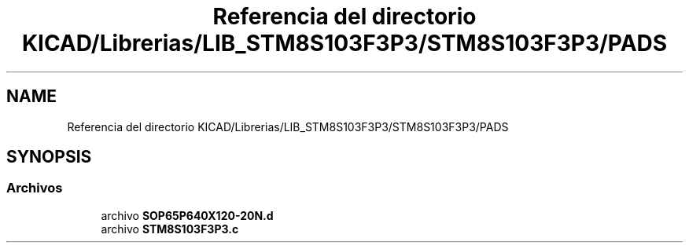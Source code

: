 .TH "Referencia del directorio KICAD/Librerias/LIB_STM8S103F3P3/STM8S103F3P3/PADS" 3 "Jueves, 23 de Septiembre de 2021" "Version 1" "SuperMaceta" \" -*- nroff -*-
.ad l
.nh
.SH NAME
Referencia del directorio KICAD/Librerias/LIB_STM8S103F3P3/STM8S103F3P3/PADS
.SH SYNOPSIS
.br
.PP
.SS "Archivos"

.in +1c
.ti -1c
.RI "archivo \fBSOP65P640X120\-20N\&.d\fP"
.br
.ti -1c
.RI "archivo \fBSTM8S103F3P3\&.c\fP"
.br
.in -1c
